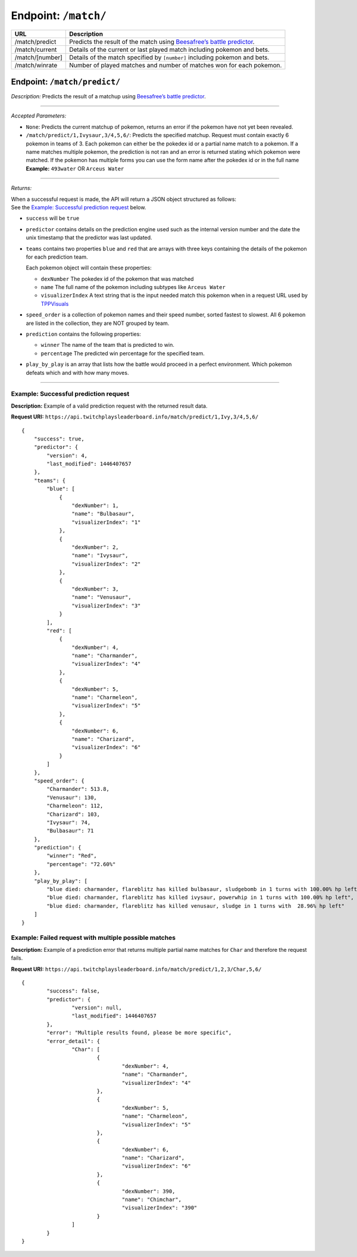 Endpoint: ``/match/``
-------------------------

+------------------------------+------------------------------+
| URL                          | Description                  |
+==============================+==============================+
| /match/predict               | Predicts the                 |
|                              | result of the                |
|                              | match using                  |
|                              | `Beesafree’s                 |
|                              | battle                       |
|                              | predictor`_.                 |
+------------------------------+------------------------------+
| /match/current               | Details of                   |
|                              | the current                  |
|                              | or last                      |
|                              | played match                 |
|                              | including                    |
|                              | pokemon and                  |
|                              | bets.                        |
+------------------------------+------------------------------+
| /match/[number]              | Details of                   |
|                              | the match                    |
|                              | specified by                 |
|                              | ``[number]``                 |
|                              | including                    |
|                              | pokemon and                  |
|                              | bets.                        |
+------------------------------+------------------------------+
| /match/winrate               | Number of                    |
|                              | played                       |
|                              | matches and                  |
|                              | number of                    |
|                              | matches won                  |
|                              | for each                     |
|                              | pokemon.                     |
+------------------------------+------------------------------+

.. match_predict:
Endpoint: ``/match/predict/``
~~~~~~~~~~~~~~~~~~~~~~~~~~~~~

*Description:* Predicts the result of a matchup using `Beesafree’s battle predictor`_.

------------

*Accepted Parameters:*

-  ``None``: Predicts the current matchup of pokemon, returns
   an error if the pokemon have not yet been revealed.
-  ``/match/predict/1,Ivysaur,3/4,5,6/``: Predicts the specified
   matchup. Request must contain exactly 6 pokemon in teams of 3. Each
   pokemon can either be the pokedex id or a partial name match to a
   pokemon. If a name matches multiple pokemon, the prediction is not
   ran and an error is returned stating which pokemon were matched. If
   the pokemon has multiple forms you can use the form name after the pokedex
   id or in the full name **Example:** ``493water`` OR ``Arceus Water``

------------
   
*Returns:*

| When a successful request is made, the API will return a JSON object structured as follows:
| See the `Example: Successful prediction request`_ below.

- ``success`` will be ``true``
- ``predictor`` contains details on the prediction engine used such as the 
  internal version number and the date the unix timestamp that the predictor was last updated.
- ``teams`` contains two properties ``blue`` and ``red`` that are arrays 
  with three keys containing the details of the pokemon for each prediction team.
  
  Each pokemon object will contain these properties:
  
  - ``dexNumber`` The pokedex id of the pokemon that was matched
  - ``name`` The full name of the pokemon including subtypes like ``Arceus Water``
  - ``visualizerIndex`` A text string that is the input needed match this pokemon when in a request 
    URL used by `TPPVisuals`_
  
- ``speed_order`` is a collection of pokemon names and their speed number, sorted fastest to slowest.
  All 6 pokemon are listed in the collection, they are NOT grouped by team.
- ``prediction`` contains the following properties:

  - ``winner`` The name of the team that is predicted to win.
  - ``percentage`` The predicted win percentage for the specified team.
  
- ``play_by_play`` is an array that lists how the battle would proceed in a perfect environment.
  Which pokemon defeats which and with how many moves.

------------
   
Example: Successful prediction request
^^^^^^^^^^^^^^^^^^^^^^^^^^^^^^^^^^^^^^

**Description:** Example of a valid prediction request with the returned result data.

**Request URI:**
``https://api.twitchplaysleaderboard.info/match/predict/1,Ivy,3/4,5,6/``

::

    {
        "success": true,
        "predictor": {
            "version": 4,
            "last_modified": 1446407657
        },
        "teams": {
            "blue": [
                {
                    "dexNumber": 1,
                    "name": "Bulbasaur",
                    "visualizerIndex": "1"
                },
                {
                    "dexNumber": 2,
                    "name": "Ivysaur",
                    "visualizerIndex": "2"
                },
                {
                    "dexNumber": 3,
                    "name": "Venusaur",
                    "visualizerIndex": "3"
                }
            ],
            "red": [
                {
                    "dexNumber": 4,
                    "name": "Charmander",
                    "visualizerIndex": "4"
                },
                {
                    "dexNumber": 5,
                    "name": "Charmeleon",
                    "visualizerIndex": "5"
                },
                {
                    "dexNumber": 6,
                    "name": "Charizard",
                    "visualizerIndex": "6"
                }
            ]
        },
        "speed_order": {
            "Charmander": 513.8,
            "Venusaur": 130,
            "Charmeleon": 112,
            "Charizard": 103,
            "Ivysaur": 74,
            "Bulbasaur": 71
        },
        "prediction": {
            "winner": "Red",
            "percentage": "72.60%"
        },
        "play_by_play": [
            "blue died: charmander, flareblitz has killed bulbasaur, sludgebomb in 1 turns with 100.00% hp left",
            "blue died: charmander, flareblitz has killed ivysaur, powerwhip in 1 turns with 100.00% hp left",
            "blue died: charmander, flareblitz has killed venusaur, sludge in 1 turns with  28.96% hp left"
        ]
    }

Example: Failed request with multiple possible matches
^^^^^^^^^^^^^^^^^^^^^^^^^^^^^^^^^^^^^^^^^^^^^^^^^^^^^^

**Description:** Example of a prediction error that returns multiple
partial name matches for ``Char`` and therefore the request fails.

**Request URI:**
``https://api.twitchplaysleaderboard.info/match/predict/1,2,3/Char,5,6/``

::

	{
		"success": false,
		"predictor": {
			"version": null,
			"last_modified": 1446407657
		},
		"error": "Multiple results found, please be more specific",
		"error_detail": {
			"Char": [
				{
					"dexNumber": 4,
					"name": "Charmander",
					"visualizerIndex": "4"
				},
				{
					"dexNumber": 5,
					"name": "Charmeleon",
					"visualizerIndex": "5"
				},
				{
					"dexNumber": 6,
					"name": "Charizard",
					"visualizerIndex": "6"
				},
				{
					"dexNumber": 390,
					"name": "Chimchar",
					"visualizerIndex": "390"
				}
			]
		}
	}

.. _Beesafree’s battle predictor: https://www.reddit.com/r/twitchplayspokemon/comments/38249f/beesafrees_battle_predictor_pbrmm/
.. _TPPVisuals: http://tppvisuals.com